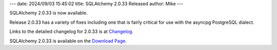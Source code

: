 ---
date: 2024/09/03 15:45:02
title: SQLAlchemy 2.0.33 Released
author: Mike
---

SQLAlchemy 2.0.33 is now available.

Release 2.0.33 has a variety of fixes including one that is fairly
critical for use with the asyncpg PostgreSQL dialect.

Links to the detailed changelog for 2.0.33 is at `Changelog </changelog/CHANGES_2_0_33>`_.

SQLAlchemy 2.0.33 is available on the `Download Page </download.html>`_.

